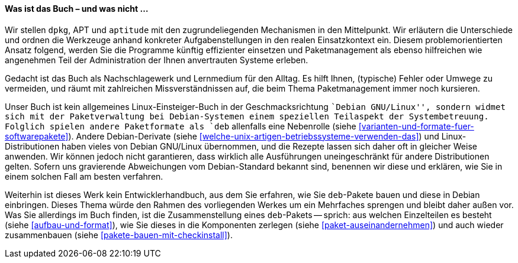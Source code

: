 // Datei: ./kann-denn-paketmanagement-spass-machen/zum-buch/was-ist-das-buch.adoc

// Baustelle: Fertig
// Axel: Fertig

[[was-ist-das-buch]]

==== Was ist das Buch – und was nicht ... ====

Wir stellen `dpkg`, APT und `aptitude` mit den zugrundeliegenden
Mechanismen in den Mittelpunkt. Wir erläutern die Unterschiede und
ordnen die Werkzeuge anhand konkreter Aufgabenstellungen in den realen
Einsatzkontext ein. Diesem problemorientierten Ansatz folgend, werden
Sie die Programme künftig effizienter einsetzen und Paketmanagement als
ebenso hilfreichen wie angenehmen Teil der Administration der Ihnen
anvertrauten Systeme erleben.

Gedacht ist das Buch als Nachschlagewerk und Lernmedium für den Alltag.
Es hilft Ihnen, (typische) Fehler oder Umwege zu vermeiden, und räumt
mit zahlreichen Missverständnissen auf, die beim Thema Paketmanagement
immer noch kursieren.

Unser Buch ist kein allgemeines Linux-Einsteiger-Buch in der
Geschmacksrichtung ``Debian GNU/Linux'', sondern widmet sich mit der
Paketverwaltung bei Debian-Systemen einem speziellen Teilaspekt der
Systembetreuung. Folglich spielen andere Paketformate als `deb`
allenfalls eine Nebenrolle (siehe
<<varianten-und-formate-fuer-softwarepakete>>). Andere Debian-Derivate
(siehe <<welche-unix-artigen-betriebssysteme-verwenden-das>>) und
Linux-Distributionen haben vieles von Debian GNU/Linux übernommen, und
die Rezepte lassen sich daher oft in gleicher Weise anwenden. Wir können
jedoch nicht garantieren, dass wirklich alle Ausführungen
uneingeschränkt für andere Distributionen gelten. Sofern uns gravierende
Abweichungen vom Debian-Standard bekannt sind, benennen wir diese und
erklären, wie Sie in einem solchen Fall am besten verfahren.

Weiterhin ist dieses Werk kein Entwicklerhandbuch, aus dem Sie erfahren,
wie Sie `deb`-Pakete bauen und diese in Debian einbringen. Dieses Thema
würde den Rahmen des vorliegenden Werkes um ein Mehrfaches sprengen und 
bleibt daher außen vor. Was Sie allerdings im Buch finden, ist die 
Zusammenstellung eines `deb`-Pakets -- sprich: aus welchen Einzelteilen 
es besteht (siehe <<aufbau-und-format>>), wie Sie dieses in die 
Komponenten zerlegen (siehe <<paket-auseinandernehmen>>) und auch wieder 
zusammenbauen (siehe <<pakete-bauen-mit-checkinstall>>).

// *Teil 1 ('Konzepte')* ist als Rundgang angelegt. Neben dem Paketaufbau,
// deren Varianten und deren Sortierung lernen Sie zunächst die einzelnen
// Werkzeugebenen und deren Funktion kennen. Der *Teil 2 ('Werkzeuge')*
// beschreibt die einzelnen Programme zur Paketverwaltung im Detail. Der
// *Teil 3 ('Praxis')* zeigt Ihnen anhand von typischen, durchaus komplexeren
// Szenarien, wie Sie die einzelnen Werkzeuge effektiv nutzen. Ebenso
// finden Sie darin die erprobten Tipps aus der Praxis für Einzelsysteme
// und ganze Rechnernetze.

// Datei (Ende): ./kann-denn-paketmanagement-spass-machen/zum-buch/was-ist-das-buch.adoc
